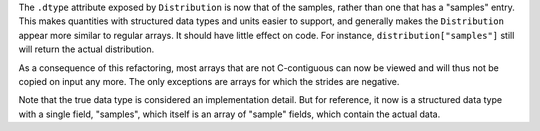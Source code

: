 The ``.dtype`` attribute exposed by ``Distribution`` is now that of
the samples, rather than one that has a "samples" entry.  This makes
quantities with structured data types and units easier to support, and
generally makes the ``Distribution`` appear more similar to regular
arrays.  It should have little effect on code.  For instance,
``distribution["samples"]`` still will return the actual distribution.

As a consequence of this refactoring, most arrays that are not
C-contiguous can now be viewed and will thus not be copied on input
any more.  The only exceptions are arrays for which the strides are
negative.

Note that the true data type is considered an implementation detail.
But for reference, it now is a structured data type with a single
field, "samples", which itself is an array of "sample" fields, which
contain the actual data.
